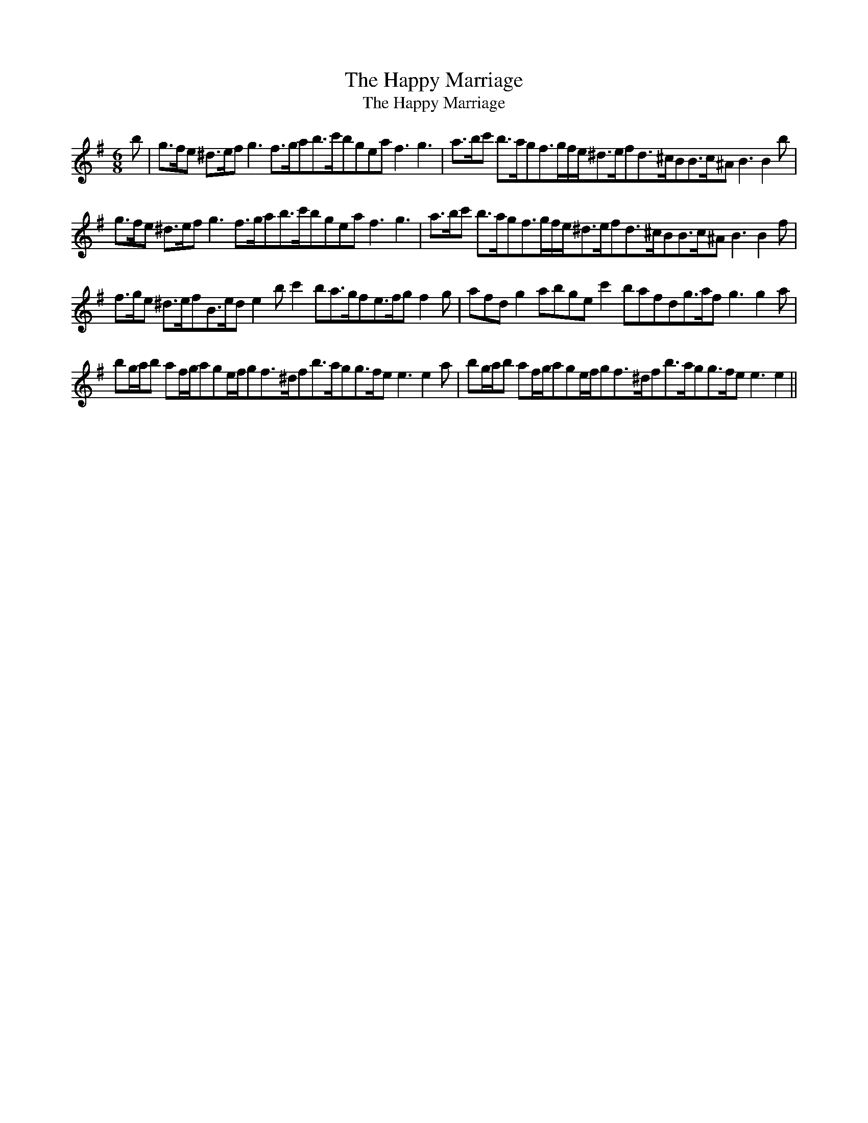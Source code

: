 X:1
T:The Happy Marriage
T:The Happy Marriage
L:1/8
M:6/8
K:Emin
V:1 treble 
V:1
 b | g>fe ^d>ef g3 f>gab>c'bgea f3 g3 | a>bc' b>agf>gf/e<^de/fd>^cBB>c^A B3 B2 b | %3
 g>fe ^d>ef g3 f>gab>c'bgea f3 g3 | a>bc' b>agf>gf/e<^de/fd>^cBB>c^A B3 B2 f | %5
 f>ge ^d>efB>ed e2 b c'2 ba>gfe>fg f2 g | afd g2 abge c'2 bafdg>af g3 g2 a | %7
 bg/a/b af/g/age/f/gf>^dfb>agg>fe e3 e2 a | bg/a/b af/g/age/f/gf>^dfb>agg>fe e3 e2 || %9

